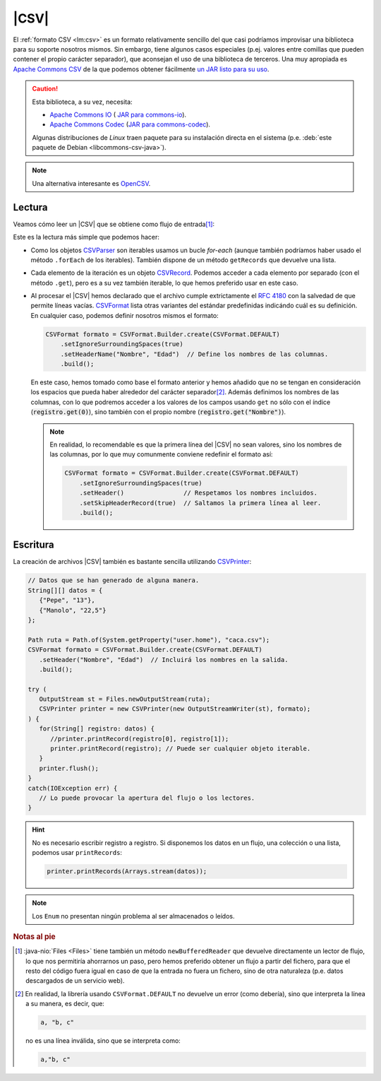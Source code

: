 .. _csv:

|CSV|
*****
El :ref:`formato CSV <lm:csv>` es un formato relativamente sencillo del que casi
podríamos improvisar una biblioteca para su soporte nosotros mismos. Sin embargo,
tiene algunos casos especiales (p.ej. valores entre comillas que pueden contener el
propio carácter separador), que aconsejan el uso de una biblioteca de terceros.
Una muy apropiada es `Apache Commons CSV
<https://commons.apache.org/proper/commons-csv/>`_ de la que
podemos obtener fácilmente `un JAR listo para su uso
<https://mvnrepository.com/artifact/org.apache.commons/commons-csv>`_.

.. caution:: Esta biblioteca, a su vez, necesita:

   * `Apache Commons IO
     <https://commons.apache.org/proper/commons-io/>`_ ( `JAR para commons-io
     <https://mvnrepository.com/artifact/commons-io/commons-io>`_).
   * `Apache Commons Codec <https://commons.apache.org/proper/commons-codec/>`_
     (`JAR para commons-codec
     <https://mvnrepository.com/artifact/commons-codec/commons-codec>`_).
   
   Algunas distribuciones de *Linux* traen paquete para su instalación directa
   en el sistema (p.e. :deb:`este paquete de Debian <libcommons-csv-java>`).

.. note:: Una alternativa interesante es `OpenCSV
   <https://opencsv.sourceforge.net/>`_.

Lectura
=======
Veamos cómo leer un |CSV| que se obtiene como flujo de entrada\ [#]_:

.. code-block:: java
   :emphasize-lines: 5, 7

   Path ruta = Path.of(System.getProperty("user.home"), "caca.csv");

   try (
      InputStream st = Files.newInputStream(ruta);
      CSVParser parse = new CSVParser(new InputStreamReader(st), CSVFormat.DEFAULT);
   ) {
      for(CSVRecord registro: parse) {
         // Tratamos cada registro del archivo. Por ejemplo:
         long num = parse.getRecordNumber(); // Número de registro.
         int cantidad = registro.size(); // Cantidad de campos en el registro.
         // Unimos los campos con " -- ".
         String contenido = StreamSupport.stream(registro.spliterator(), false).collect(Collectors.joining(" -- "));
         System.out.printf("%d: [%d]  %s\n", num, cantidad, contenido);
      }
   }
   catch(IOException err) {
      // Lo puede provocar la apertura del flujo o los lectores.
   }

Este es la lectura más simple que podemos hacer:

* Como los objetos `CSVParser
  <https://commons.apache.org/proper/commons-csv/apidocs/org/apache/commons/csv/CSVParser.html>`_
  son iterables usamos un bucle `for-each` (aunque también podríamos haber usado
  el método ``.forEach`` de los iterables). También dispone de un
  método ``getRecords`` que devuelve una lista.
* Cada elemento de la iteración es un objeto `CSVRecord
  <https://commons.apache.org/proper/commons-csv/apidocs/org/apache/commons/csv/CSVRecord.html>`_.
  Podemos acceder a cada elemento por separado (con el método ``.get``), pero es
  a su vez también iterable, lo que hemos preferido usar en este caso.
* Al procesar el |CSV| hemos declarado que el archivo cumple extrictamente el
  :rfc:`4180` con la salvedad de que permite líneas vacías. `CSVFormat
  <https://commons.apache.org/proper/commons-csv/apidocs/org/apache/commons/csv/CSVFormat.html>`_
  lista otras variantes del estándar predefinidas indicándo cuál es su
  definición. En cualquier caso, podemos definir nosotros mismos el formato:

  .. code-block:: java

     CSVFormat formato = CSVFormat.Builder.create(CSVFormat.DEFAULT)
         .setIgnoreSurroundingSpaces(true)
         .setHeaderName("Nombre", "Edad")  // Define los nombres de las columnas.
         .build();

  En este caso, hemos tomado como base el formato anterior y hemos añadido que
  no se tengan en consideración los espacios que pueda haber alrededor del
  carácter separador\ [#]_. Además definimos los nombres de las columnas, con lo
  que podremos acceder a los valores de los campos usando ``get`` no sólo con el
  índice (:code:`registro.get(0)`), sino también con el propio nombre
  (:code:`registro.get("Nombre")`).

  .. note:: En realidad, lo recomendable es que la primera línea del |CSV| no
     sean valores, sino los nombres de las columnas, por lo que muy comunmente
     conviene redefinir el formato así:

     .. code-block:: java

        CSVFormat formato = CSVFormat.Builder.create(CSVFormat.DEFAULT)
            .setIgnoreSurroundingSpaces(true)
            .setHeader()                // Respetamos los nombres incluidos.
            .setSkipHeaderRecord(true)  // Saltamos la primera línea al leer.
            .build();

Escritura
=========
La creación de archivos |CSV| también es bastante sencilla utilizando
`CSVPrinter <https://commons.apache.org/proper/commons-csv/apidocs/org/apache/commons/csv/CSVPrinter.html>`_:

.. code-block:: java

   // Datos que se han generado de alguna manera.
   String[][] datos = {
      {"Pepe", "13"},
      {"Manolo", "22,5"}
   };

   Path ruta = Path.of(System.getProperty("user.home"), "caca.csv");
   CSVFormat formato = CSVFormat.Builder.create(CSVFormat.DEFAULT)
      .setHeader("Nombre", "Edad")  // Incluirá los nombres en la salida.
      .build();

   try (
      OutputStream st = Files.newOutputStream(ruta);
      CSVPrinter printer = new CSVPrinter(new OutputStreamWriter(st), formato);
   ) {
      for(String[] registro: datos) {
         //printer.printRecord(registro[0], registro[1]);
         printer.printRecord(registro); // Puede ser cualquier objeto iterable. 
      }
      printer.flush();
   }
   catch(IOException err) {
      // Lo puede provocar la apertura del flujo o los lectores.
   }

.. hint:: No es necesario escribir registro a registro. Si disponemos los datos
   en un flujo, una colección o una lista, podemos usar ``printRecords``:

   .. code-block:: java

      printer.printRecords(Arrays.stream(datos));

.. note:: Los ``Enum`` no presentan ningún problema al ser almacenados o leídos.

.. rubric:: Notas al pie

.. [#] :java-nio:`Files <Files>` tiene también un método ``newBufferedReader``
   que devuelve directamente un lector de flujo, lo que nos permitiría
   ahorrarnos un paso, pero hemos preferido obtener un flujo a partir del
   fichero, para que el resto del código fuera igual en caso de que la entrada
   no fuera un fichero, sino de otra naturaleza (p.e. datos descargados de un
   servicio web).

.. [#] En realidad, la librería usando ``CSVFormat.DEFAULT`` no devuelve un
   error (como debería), sino que interpreta la línea a su manera, es decir,
   que:

   .. code-block:: java

      a, "b, c"

   no es una línea inválida, sino que se interpreta como:

   .. code-block:: java

       a,"b, c"

.. |CSV| replace:: :abbr:`CSV (Comma-Separated Values)`

